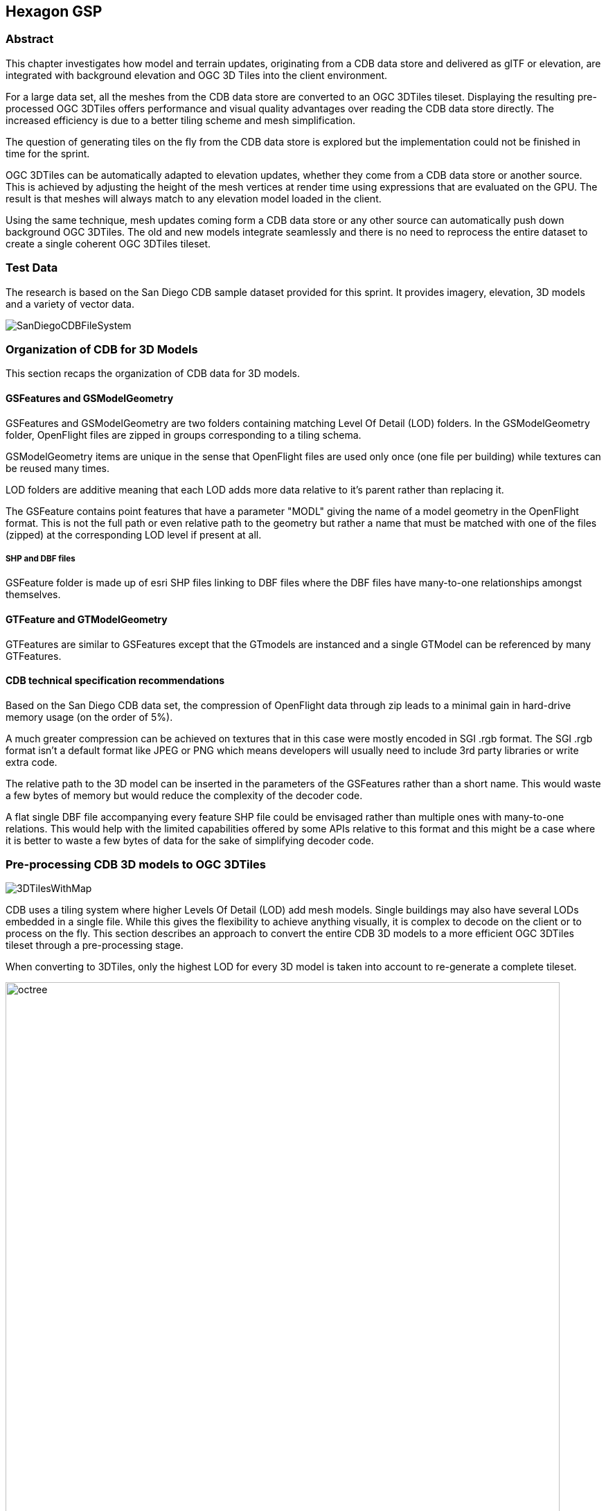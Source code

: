 == Hexagon GSP

=== Abstract
This chapter investigates how model and terrain updates, originating from a CDB data
store and delivered as glTF or elevation, are integrated with background elevation and OGC 3D Tiles
into the client environment.

For a large data set, all the meshes from the CDB data store are converted to an OGC 3DTiles tileset.
Displaying the resulting pre-processed OGC 3DTiles offers performance and visual quality advantages over reading the
CDB data store directly. The increased efficiency is due to a better tiling scheme and mesh simplification.

The question of generating tiles on the fly from the CDB data store is explored but the implementation could not
be finished in time for the sprint.

OGC 3DTiles can be automatically adapted to elevation updates, whether they come from a CDB data store or another source.
This is achieved by adjusting the height of the mesh vertices at render time using expressions that are evaluated on the GPU.
The result is that meshes will always match to any elevation model loaded in the client.

Using the same technique, mesh updates coming form a CDB data store or any other source can automatically push down
background OGC 3DTiles. The old and new models integrate seamlessly and there is no need to reprocess the entire
dataset to create a single coherent OGC 3DTiles tileset.



=== Test Data
The research is based on the San Diego CDB sample dataset provided for this sprint. It provides imagery, elevation, 3D
models and a variety of vector data.

image::images/SanDiegoCDBFileSystem.png[]

=== Organization of CDB for 3D Models
This section recaps the organization of CDB data for 3D models.

==== GSFeatures and GSModelGeometry
GSFeatures and GSModelGeometry are two folders containing matching Level Of Detail (LOD) folders.
In the GSModelGeometry folder, OpenFlight files are zipped in groups corresponding to a tiling schema.

GSModelGeometry items are unique in the sense that OpenFlight files are used only once (one file per building) while
textures can be reused many times.

LOD folders are additive meaning that each LOD adds more data relative to it's parent rather than replacing it.

The GSFeature contains point features that have a parameter "MODL" giving the name of a model geometry in the
OpenFlight format. This is not the full path or even relative path to the geometry but rather a name that must be
matched with one of the files (zipped) at the corresponding LOD level if present at all.

===== SHP and DBF files
GSFeature folder is made up of esri SHP files linking to DBF files where the DBF files have many-to-one relationships
amongst themselves.

==== GTFeature and GTModelGeometry
GTFeatures are similar to GSFeatures except that the GTmodels are instanced and a single GTModel can be referenced by
many GTFeatures.

==== CDB technical specification recommendations
Based on the San Diego CDB data set, the compression of
OpenFlight data through zip leads to a minimal gain in hard-drive memory usage (on the order of 5%).

A much greater compression can be achieved on textures that in this case were mostly encoded in SGI .rgb format.
The SGI .rgb format isn't a default format like JPEG or PNG which means developers will usually need to
include 3rd party libraries or write extra code.

The relative path to the 3D model can be inserted in the parameters of the GSFeatures rather than
a short name. This would waste a few bytes of memory but would reduce the complexity of the decoder code.

A flat single DBF file accompanying every feature SHP file could be envisaged rather than multiple ones with
many-to-one relations. This would help with the limited capabilities offered by some APIs relative to this format and
this might be a case where it is better to waste a few bytes of data for the sake of simplifying decoder code.

=== Pre-processing CDB 3D models to OGC 3DTiles
image::images/3DTilesWithMap.png[align="center"]

CDB uses a tiling system where higher Levels Of Detail (LOD) add mesh models. Single buildings may also have
several LODs embedded in a single file. While this gives the flexibility to achieve anything visually, it is complex to
decode on the client or to process on the fly. This section describes an approach to convert the entire CDB 3D
models to a more efficient OGC 3DTiles tileset through a pre-processing stage.

When converting to 3DTiles, only the highest LOD for every 3D model is taken into account to re-generate a complete
tileset.

image::images/octree.png[width=800,align="center"]
The new LOD structure is an octree where child nodes entirely replace parent nodes.

Creating this structure is recursive process that repeats the following steps:
tiling -> grouping tiles -> simplifying -> re-texture

image::images/3DTilesWithoutMap.png[align="center"]
The pre-processed tileset can display more buildings at low LODs than would be possible by loading the raw files from
the CDB data store even if the distant buildings are simplified meshes with just a basic texture.


==== Mesh simplification
image::images/simplification.png[width=800,align="center"]
In lower LODs, the models are simplified using quadric edge collapse decimation.

Cluster simplification or dropping out smaller independent groups of faces are faster alternatives.

==== Parameterization and texture baking
image::images/Parameterization.png[align="center"]
Meshes are re-parametrized (compute new texture coordinates). This is a
process of unfolding 3D meshes to 2D space while splitting it in the least amount of pieces and wasting the least
amount of space.

image::images/baking.png[align="center"]
texture baking is the process of using bits and pieces from the original textures to create a texture atlas. Having a
single texture per tile rather than one or more texture for every building decreases the overhead of having to pass
several textures to the GPU.

image::images/repeatingTextures.png[align="center"]
This task is made more complex by the use of repeating textures where UV texture coordinates go beyond the normal
0 to 1 range as in the example above. Repeating textures are common and seem appealing because they can cover a large
area with apparent detail. However, they cannot be used to create texture atlasses and look unrealistic if overused.

Another drastic approach to solving repeated textures is to convert textures to color by taking the average pixel
color of a texture and using it instead. This gives the tileset a rather cartoony feel which can be amplified with
certain postFX.

==== Tile size
Every tile at every LOD uses approximately the same size in memory.
At any given point of view, the client application will load roughly the same amount of data.

==== Metadata and selection
The tiling may cut buildings in pieces but this does not impact selection or access to metadata because an index is
encoded inside the mesh faces linking them to the original model they belong to.

==== Conversion speed
The drawback of this approach is the time it takes. It's currently impossible to achieve this conversion on the fly and
converting the entire San Diego dataset took several hours.

==== Referencing
CDB provides referencing and orientation of 3D models through point features. The height of the 3D models is either
given as a parameter of the point-features or can be inferred from elevation data provided in the CDB data store.

The referencing information is used but the heights is dismissed during creation of OGC 3DTiles. The height is
inferred at render time through GPU evaluated expressions on any loaded elevation data.

==== 3D data organization recommendations
The ideal pre-processed dataset doesn't use the raw files but rather simplifies, splits
and merges them into tiles of varying levels of detail. The LODs embedded inside OpenFlight files cannot be used
because the ideal level of simplification for a given tile depends on the entire dataset. This removes the need for a
complex structure within the CDB data store. There are still certain recommendations that can help improve the
pre-processing speed.

As a general recommendation, it does help to deal with files that have a moderate size. When dealing with millions of files
that are just a few kilobytes, the overhead of reading from the hard drive can become a bottleneck. At the same time,
dealing with very large files can use too much memory and they need to be split in advance.

It is also helpful if meshes cover a limited area. Consider the following scenario:

image::images/meshTopologyA.png[align="center"]
The 2 meshes are made up of several parts that span a large area and as a result, when Tile 1 or Tile 2 is generated,
both mesh files need to be loaded, split and merged.

image::images/meshTopologyB.png[align="center"]
In this scenario, the mesh files are also made up of several parts but because they are close to each other
generating a tile only requires loading one file at a time.

=== Serving OGC 3DTiles from CDB with on the fly tiling
Serving 3D Models on the fly means that whenever a client application looks at the data from a certain angle, it will
send a request to the server that must gather the data to be visualized and convert it to gltf on the fly. This task
has not been completed within the sprint but will help handle updates more easily than using the previously
described pre-processing approach.

At startup, the server creates a tileset.json file by decoding and indexing the bounds of all the 3D models into an
octree structure. This process takes around 5 minutes on the San Diego Dataset which contains about 6Gb of mesh data.
Each node is given a name and a tileset.json file is generated. The client therefore requests tiles that don't
exist yet because the server generates them on the fly.
The LOD structure of the CDB data store isn't used because in this particular case, it is inadequate. If the CDB
data store LOD structure could be used, the process would become almost instantaneous. A good LOD structure is one
that is deep and has small tiles of approximately the same size.

When a tile is requested, the relevant meshes are loaded, converted to gltf, wrapped in a B3DM file and sent back to
the client. This last part could not be integrated in an OGC 3DTiles service in time for the sprint.

The approach of simplifying meshes for lower LODs cannot be done in real-time because it is too slow. simply dropping
out smaller buildings for lower LODs will have to be used.

==== Speed
The speed of the server is expected to be good enough to call real-time.

==== quality
Mesh simplification will be too slow to generate tiles on the fly. Instead, dropping out smaller models at low LODs
must be used.
If the tiles are additive, it is impossible to use different levels of detail for
textures. It's expected that a compromise would have to be done in respect to texture quality. A replacement tactic
will be better suited but requires more computation on the server.

==== updates
Updates may be implemented by having a file watcher on the CDB GSFeature and GTFeature folders.
An update would trigger rebuilding the tileset.json and a notification to the client application.

This process can be almost instantaneous if an efficient tiling is implemented within the CDB data store. If the
tiling structure has to be re-build entirely, the time for an update to be taken into account rises but isn't
prohibitive.

It's also possible to rebuild only certain branches of the LOD tree in case of an update but this is not usually done
for deep trees because the gain is minimal in comparison to the complexity of the implementation.

==== server caching
Tiles are automatically cached on the client using the browser's cache. Tiles may also be cached on the server.

==== data structure
Depending on the dataset, an octree, quadTree or even an R-tree can be used for the LOD structure. Another data
structure that is ideal for frequent updates is a regular grid of cells. The grid of cells doesn't need to be rebuilt
for every update but it is uncertain if such a structure can be leveraged to serve 3D-tiles efficiently.

==== 3D data organization recommendations
In this approach, a tileset.json is generated on the fly at startup of the server or when an update happens.
The tiles themselves are generated upon request.
Having OpenFlight meshes that are already organized in coherent LODs can improve the time it takes to build a
tileset.json.

A general recommendation is to split LODs into a regular grid of cells and to make sure that cells are small. A general
guideline would be about 500Kb per tile (mesh and texture included).

It's important to take into account that in the case of an additive approach, higher LODs are added to lower LODs
meaning that when the client loads a high LOD tile, it must also load all of its parents even if, for the largest part,
they are out of view. This also means that using different levels of detail for textures is impossible.

A Replacement approach is better in that respect. It implies that some features are repeated at several levels of
detail (only the point features are repeated, not the 3D models inside the CDB data store). A drawback is that updating
the CDB data store becomes more complex.

=== On the fly vertex displacement: a solution to handle CDM model and elevation updates
3D Meshes can be displaced at render time using GPU evaluated expressions. This technique allows handling
updates of terrain and 3D models and ensuring that there is no overlap or mismatch between data sets.

==== Integrating terrain updates with OGC 3DTiles tileset
Whether CDB 3D Models are pre-processed into an OGC 3DTiles tileset or served on the fly directly from the data store,
the height of the verices is calculated based on a pre-defined elevation model. It is also possible to serve tiles
without any elevation and to adjust the height of the 3D meshes when they are rendered based on GPU evaluated
expressions. As a result, the pre-processed OGC 3DTiles tileset can adapt to any elevation model loaded in the client
whether it originates from a CDB data store or otherwise.

===== Evaluating the height of a vertex based on an elevation model
Because the height of the vertices is calculated based on a specific elevation model, both the meshes and a
representation of the elevation need to be provided to the GPU. The difference in height between the elevation
model and the ellipsoid is calculated at the location of the vertex and the vertex is displaced by that amount.

===== Evaluating the height of the terrain
Rather than displacing the mesh, it's also possible to displace the terrain itself.

==== Handling 3D model updates with elevation and background OGC 3DTiles
When 3D data is served on the fly from a CDB data store, updates should be taken into account automatically.
However, pre-processing a large data set has several advantages in terms of visual appearance and performance. In
addition, model updates may originate from other sources than the CDB store itself.

On the fly vertex displacement offers a solution to small model updates.

===== Added model
In the case that a completely new model is added, it is converted into a separate OGC 3DTiles tileset and loaded
alongside the background data. this conversion to 3D Tiles can be very fast for small models.

===== Updated model
In the case where a model is updated with a newer version, it cannot simply be loaded alongside the background
3DTiles because it would overlap with the previous version of itself. To resolve this, the vertices of the background
data set that are inside the bounding box of the new model are pushed down below the new one.

===== Deleted model
When a model is deleted, it should be removed from the pre-processed background dataset. This can be achieved by pushing
the vertices that correspond to the deleted model down.
